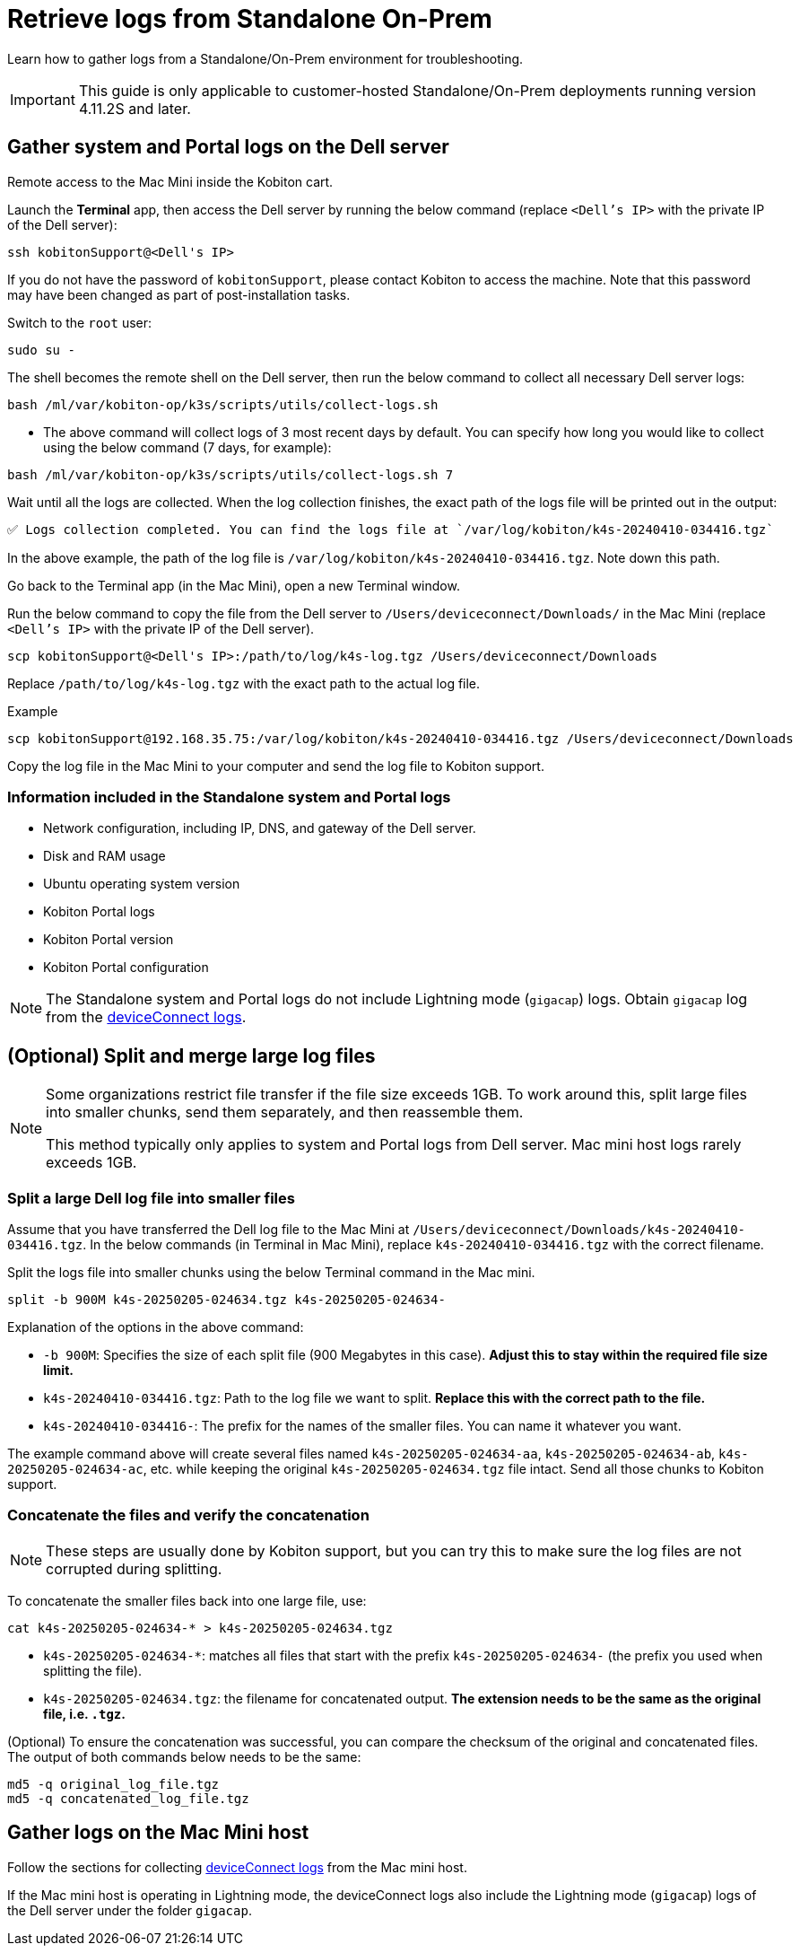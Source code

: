 = Retrieve logs from Standalone On-Prem
:navtitle: Retrieve logs from Standalone On-Prem

Learn how to gather logs from a Standalone/On-Prem environment for troubleshooting.

[IMPORTANT]
This guide is only applicable to customer-hosted Standalone/On-Prem deployments running version 4.11.2S and later.

== Gather system and Portal logs on the Dell server

Remote access to the Mac Mini inside the Kobiton cart.

Launch the *Terminal* app, then access the Dell server by running the below command (replace `<Dell’s IP>` with the private IP of the Dell server):

[source,shell]
----
ssh kobitonSupport@<Dell's IP>
----

If you do not have the password of `kobitonSupport`, please contact Kobiton to access the machine. Note that this password may have been changed as part of post-installation tasks.

Switch to the `root` user:

[source,shell]
----
sudo su -
----

The shell becomes the remote shell on the Dell server, then run the below command to collect all necessary Dell server logs:

[source,shell]
----
bash /ml/var/kobiton-op/k3s/scripts/utils/collect-logs.sh
----

* The above command will collect logs of 3 most recent days by default. You can specify how long you would like to collect using the below command  (7 days, for example):

[source,shell]
----
bash /ml/var/kobiton-op/k3s/scripts/utils/collect-logs.sh 7
----

Wait until all the logs are collected. When the log collection finishes, the exact path of the logs file will be printed out in the output:

[source,shell]
----
✅ Logs collection completed. You can find the logs file at `/var/log/kobiton/k4s-20240410-034416.tgz`
----

In the above example, the path of the log file is `/var/log/kobiton/k4s-20240410-034416.tgz`. Note down this path.

Go back to the Terminal app (in the Mac Mini), open a new Terminal window.

Run the below command to copy the file from the Dell server to `/Users/deviceconnect/Downloads/` in the Mac Mini (replace `<Dell’s IP>` with the private IP of the Dell server).

[source,shell]
scp kobitonSupport@<Dell's IP>:/path/to/log/k4s-log.tgz /Users/deviceconnect/Downloads

Replace `/path/to/log/k4s-log.tgz` with the exact path to the actual log file.

.Example
[source,shell]
----
scp kobitonSupport@192.168.35.75:/var/log/kobiton/k4s-20240410-034416.tgz /Users/deviceconnect/Downloads
----

Copy the log file in the Mac Mini to your computer and send the log file to Kobiton support.

=== Information included in the Standalone system and Portal logs

* Network configuration, including IP, DNS, and gateway of the Dell server.
* Disk and RAM usage
* Ubuntu operating system version
* Kobiton Portal logs
* Kobiton Portal version
* Kobiton Portal configuration

[NOTE]
The Standalone system and Portal logs do not include Lightning mode (`gigacap`) logs. Obtain `gigacap` log from the xref:#gather-logs-mac-mini[deviceConnect logs].

== (Optional) Split and merge large log files

[NOTE]
====
Some organizations restrict file transfer if the file size exceeds 1GB. To work around this, split large files into smaller chunks, send them separately, and then reassemble them.

This method typically only applies to system and Portal logs from Dell server. Mac mini host logs rarely exceeds 1GB.
====

=== Split a large Dell log file into smaller files

Assume that you have transferred the Dell log file to the Mac Mini at `/Users/deviceconnect/Downloads/k4s-20240410-034416.tgz`. In the below commands (in Terminal in Mac Mini), replace `k4s-20240410-034416.tgz` with the correct filename.

Split the logs file into smaller chunks using the below Terminal command in the Mac mini.

[source,shell]
----
split -b 900M k4s-20250205-024634.tgz k4s-20250205-024634-
----

Explanation of the options in the above command:

* `-b 900M`: Specifies the size of each split file (900 Megabytes in this case). *Adjust this to stay within the required file size limit.*
* `k4s-20240410-034416.tgz`: Path to the log file we want to split. *Replace this with the correct path to the file.*
* `k4s-20240410-034416-`: The prefix for the names of the smaller files. You can name it whatever you want.

The example command above will create several files named `k4s-20250205-024634-aa`, `k4s-20250205-024634-ab`, `k4s-20250205-024634-ac`, etc. while keeping the original `k4s-20250205-024634.tgz` file intact. Send all those chunks to Kobiton support.

=== Concatenate the files and verify the concatenation

[NOTE]
These steps are usually done by Kobiton support, but you can try this to make sure the log files are not corrupted during splitting.

To concatenate the smaller files back into one large file, use:

[source,shell]
----
cat k4s-20250205-024634-* > k4s-20250205-024634.tgz
----

* `k4s-20250205-024634-*`: matches all files that start with the prefix `k4s-20250205-024634-` (the prefix you used when splitting the file).
* `k4s-20250205-024634.tgz`: the filename for concatenated output. *The extension needs to be the same as the original file, i.e. `.tgz`.*

(Optional) To ensure the concatenation was successful, you can compare the checksum of the original and concatenated files. The output of both commands below needs to be the same:

[source,shell]
----
md5 -q original_log_file.tgz
md5 -q concatenated_log_file.tgz
----
[#gather-logs-mac-mini]
== Gather logs on the Mac Mini host

Follow the sections for collecting xref:deviceConnect/retrieve-deviceconnect-logs.adoc[deviceConnect logs,window=read-later] from the Mac mini host.

If the Mac mini host is operating in Lightning mode, the deviceConnect logs also include the Lightning mode (`gigacap`) logs of the Dell server under the folder `gigacap`.
